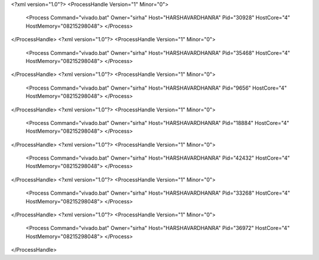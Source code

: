 <?xml version="1.0"?>
<ProcessHandle Version="1" Minor="0">
    <Process Command="vivado.bat" Owner="sirha" Host="HARSHAVARDHANRA" Pid="30928" HostCore="4" HostMemory="08215298048">
    </Process>
</ProcessHandle>
<?xml version="1.0"?>
<ProcessHandle Version="1" Minor="0">
    <Process Command="vivado.bat" Owner="sirha" Host="HARSHAVARDHANRA" Pid="35468" HostCore="4" HostMemory="08215298048">
    </Process>
</ProcessHandle>
<?xml version="1.0"?>
<ProcessHandle Version="1" Minor="0">
    <Process Command="vivado.bat" Owner="sirha" Host="HARSHAVARDHANRA" Pid="9656" HostCore="4" HostMemory="08215298048">
    </Process>
</ProcessHandle>
<?xml version="1.0"?>
<ProcessHandle Version="1" Minor="0">
    <Process Command="vivado.bat" Owner="sirha" Host="HARSHAVARDHANRA" Pid="18884" HostCore="4" HostMemory="08215298048">
    </Process>
</ProcessHandle>
<?xml version="1.0"?>
<ProcessHandle Version="1" Minor="0">
    <Process Command="vivado.bat" Owner="sirha" Host="HARSHAVARDHANRA" Pid="42432" HostCore="4" HostMemory="08215298048">
    </Process>
</ProcessHandle>
<?xml version="1.0"?>
<ProcessHandle Version="1" Minor="0">
    <Process Command="vivado.bat" Owner="sirha" Host="HARSHAVARDHANRA" Pid="33268" HostCore="4" HostMemory="08215298048">
    </Process>
</ProcessHandle>
<?xml version="1.0"?>
<ProcessHandle Version="1" Minor="0">
    <Process Command="vivado.bat" Owner="sirha" Host="HARSHAVARDHANRA" Pid="36972" HostCore="4" HostMemory="08215298048">
    </Process>
</ProcessHandle>
